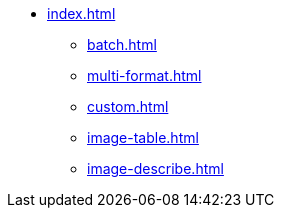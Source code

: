 * xref:index.adoc[]
** xref:batch.adoc[]
** xref:multi-format.adoc[]
** xref:custom.adoc[]
** xref:image-table.adoc[]
** xref:image-describe.adoc[]